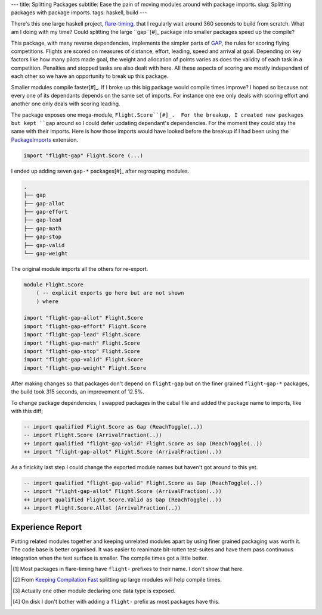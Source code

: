 ---
title: Splitting Packages
subtitle: Ease the pain of moving modules around with package imports.
slug: Splitting packages with package imports.
tags: haskell, build
---

There's this one large haskell project, flare-timing_, that I regularly wait
around 360 seconds to build from scratch. What am I doing with my time? Could
splitting the large ``gap``[#]_ package into smaller packages speed up the
compile?

This package, with many reverse dependencies, implements the simpler parts of
GAP_, the rules for scoring flying competitions. Flights are scored on measures
of distance, effort, leading, speed and arrival at goal.  Depending on key
factors like how many pilots made goal, the weight and allocation of points
varies as does the validity of each task in a competition.  Penalties and
stopped tasks are also dealt with here. All these aspects of scoring are mostly
independant of each other so we have an opportunity to break up this package.

Smaller modules compile faster[#]_. If I broke up this big package would
compile times improve? I hoped so because not every one of its dependants
depends on the same set of imports. For instance one exe only deals with
scoring effort and another one only deals with scoring leading.

The package exposes one mega-module, ``Flight.Score``[#]_.  For the breakup,
I created new packages but kept ``gap`` around so I could defer updating
dependant's dependencies.  For the moment they could stay the same with their
imports. Here is how those imports would have looked before the breakup if
I had been using the PackageImports_ extension.

.. code-block:: haskell

   import "flight-gap" Flight.Score (...)

I ended up adding seven ``gap-*`` packages[#]_ after regrouping modules.

.. code-block:: pre

    .
    ├── gap
    ├── gap-allot
    ├── gap-effort
    ├── gap-lead
    ├── gap-math
    ├── gap-stop
    ├── gap-valid
    └── gap-weight

The original module imports all the others for re-export.

.. code-block:: haskell

    module Flight.Score
        ( -- explicit exports go here but are not shown
        ) where

    import "flight-gap-allot" Flight.Score
    import "flight-gap-effort" Flight.Score
    import "flight-gap-lead" Flight.Score
    import "flight-gap-math" Flight.Score
    import "flight-gap-stop" Flight.Score
    import "flight-gap-valid" Flight.Score
    import "flight-gap-weight" Flight.Score

After making changes so that packages don't depend on ``flight-gap`` but on the
finer grained ``flight-gap-*`` packages, the build took 315 seconds, an
improvement of 12.5%.

To change package dependencies, I swapped packages in the cabal file and added
the package name to imports, like with this diff;

.. code-block:: diff

    -- import qualified Flight.Score as Gap (ReachToggle(..))
    -- import Flight.Score (ArrivalFraction(..))
    ++ import qualified "flight-gap-valid" Flight.Score as Gap (ReachToggle(..))
    ++ import "flight-gap-allot" Flight.Score (ArrivalFraction(..))

As a finickity last step I could change the exported module names but haven't
got around to this yet.

.. code-block:: diff

    -- import qualified "flight-gap-valid" Flight.Score as Gap (ReachToggle(..))
    -- import "flight-gap-allot" Flight.Score (ArrivalFraction(..))
    ++ import qualified Flight.Score.Valid as Gap (ReachToggle(..))
    ++ import Flight.Score.Allot (ArrivalFraction(..))

Experience Report
-----------------
Putting related modules together and keeping unrelated modules apart by using
finer grained packaging was worth it. The code base is better organised. It was
easier to reanimate bit-rotten test-suites and have them pass continuous
integration when the test surface is smaller. The compile times got a little
better.

.. [#] Most packages in flare-timing have ``flight-`` prefixes to their name.
   I don't show that here.
.. [#] From `Keeping Compilation Fast <https://www.parsonsmatt.org/2019/11/27/keeping_compilation_fast.html>`_ splitting up large modules will help compile times.
.. [#] Actually one other module declaring one data type is exposed.
.. [#] On disk I don't bother with adding a ``flight-`` prefix as most packages
   have this.
.. _flare-timing: https://github.com/BlockScope/flare-timing#readme
.. _GAP: https://github.com/BlockScope/CIVL-GAP/releases
.. _PackageImports: https://ghc.readthedocs.io/en/latest/glasgow_exts.html?highlight=packageimports#extension-PackageImports
